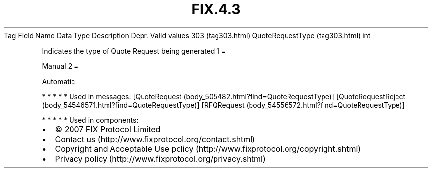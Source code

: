 .TH FIX.4.3 "" "" "Tag #303"
Tag
Field Name
Data Type
Description
Depr.
Valid values
303 (tag303.html)
QuoteRequestType (tag303.html)
int
.PP
Indicates the type of Quote Request being generated
1
=
.PP
Manual
2
=
.PP
Automatic
.PP
   *   *   *   *   *
Used in messages:
[QuoteRequest (body_505482.html?find=QuoteRequestType)]
[QuoteRequestReject (body_54546571.html?find=QuoteRequestType)]
[RFQRequest (body_54556572.html?find=QuoteRequestType)]
.PP
   *   *   *   *   *
Used in components:

.PD 0
.P
.PD

.PP
.PP
.IP \[bu] 2
© 2007 FIX Protocol Limited
.IP \[bu] 2
Contact us (http://www.fixprotocol.org/contact.shtml)
.IP \[bu] 2
Copyright and Acceptable Use policy (http://www.fixprotocol.org/copyright.shtml)
.IP \[bu] 2
Privacy policy (http://www.fixprotocol.org/privacy.shtml)
